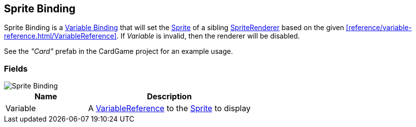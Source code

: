 [#manual/sprite-binding]

## Sprite Binding

Sprite Binding is a <<manual/variable-binding.html,Variable Binding>> that will set the https://docs.unity3d.com/ScriptReference/Sprite.html[Sprite^] of a sibling https://docs.unity3d.com/ScriptReference/SpriteRenderer.html[SpriteRenderer^] based on the given <<reference/variable-reference.html/VariableReference>>. If _Variable_ is invalid, then the renderer will be disabled.

See the _"Card"_ prefab in the CardGame project for an example usage.

### Fields

image::sprite-binding.png[Sprite Binding]

[cols="1,2"]
|===
| Name	| Description

| Variable	| A <<reference/variable-reference.html,VariableReference>> to the https://docs.unity3d.com/ScriptReference/Sprite.html[Sprite^] to display
|===

ifdef::backend-multipage_html5[]
<<reference/sprite-binding.html,Reference>>
endif::[]